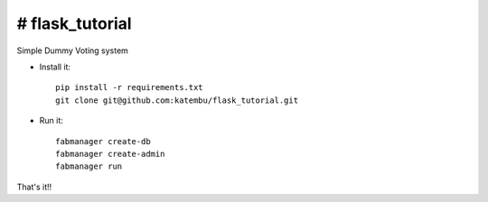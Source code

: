 # flask_tutorial
--------------------------------------------------------------
Simple Dummy Voting system

- Install it::

	pip install -r requirements.txt
	git clone git@github.com:katembu/flask_tutorial.git

- Run it::

	fabmanager create-db
	fabmanager create-admin
	fabmanager run


That's it!!
